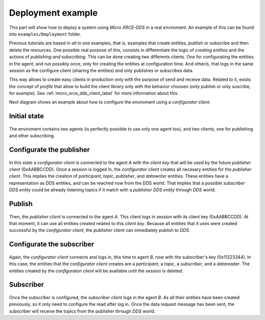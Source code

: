 .. _deployment_label:

Deployment example
==================

This part will show how to deploy a system using *Micro XRCE-DDS* in a real enviroment.
An example of this can be found into ``examples/Deployment`` folder.

Previous tutorials are based in `all in one` examples, that is, examples that create entities, publish or subscribe and then delete the resources.
One possible real purpose of this, consists in differentiate the logic of `creating entities` and the actions of `publishing and subscribing`.
This can be done creating two differents clients.
One for configurating the entities in the agent, and run possibly once, only for creating the entities at configuration time.
And other/s, that logs in the same session as the configure client (sharing the entities) and only publishes or subscribes data.

This way allows to create easy clients in production only with the purpose of send and receive data.
Related to it, exists the concept of `profile` that allow to build the client library only with the behavior choosen (only publish or only suscribe, for example).
See :ref:`micro_xrce_dds_client_label` for more information about this.

Next diagram shows an example about how to configure the enviroment using a `configurator client`.

Initial state
-------------

    .. image:: images/deployment_0.svg
        :width: 600 px
        :align: center

The enviroment contains two agents (is perfectly possible to use only one agent too), and two clients, one for publishing and other subscribing.


Configurate the publisher
-------------------------

    .. image:: images/deployment_1.svg
        :width: 600 px
        :align: center

In this state a `configurator client` is connected to the agent `A` with the `client key` that will be used by the future `publisher client` (0xAABBCCDD).
Once a session is logged in, the `configurator client` creates all necesary entities for the `publisher client`.
This implies the creation of `participant`, `topic`, `publisher`, and `datawriter` entities.
These entities have a representation as DDS entities, and can be reached now from the DDS world.
That implies that a possible `subscriber DDS entity` could be already listening topics if it match with a `publisher DDS entity` through `DDS` world.

Publish
-------
    .. image:: images/deployment_2.svg
        :width: 600 px
        :align: center

Then, the `publisher client` is connected to the agent `A`.
This client logs in session with its client key (0xAABBCCDD).
At that moment, it can use all entities created related to this `client key`.
Because all entities that it uses were created successful by the `configurator client`, the `publisher client` can inmediately publish to `DDS`.


Configurate the subscriber
--------------------------

    .. image:: images/deployment_3.svg
        :width: 600 px
        :align: center

Again, the `configurator client` connects and logs in, this time to agent `B`, now with the subscriber's key (0x11223344).
In this case, the entities that the `configurator client` creates are a `participant`, a `topic`, a `subscriber`, and a `datareader`.
The entities created by the `configuraton client` will be available until the session is deleted.

Subscriber
----------

    .. image:: images/deployment_4.svg
        :width: 600 px
        :align: center

Once the subscriber is configured, the `subscriber client` logs in the agent `B`.
As all their entities have been created previously, so it only need to configure the read after log in.
Once the data request message has been sent, the subscriber will receive the topics from the publisher through `DDS` world.

